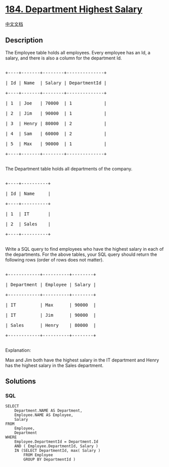 * [[https://leetcode.com/problems/department-highest-salary][184.
Department Highest Salary]]
  :PROPERTIES:
  :CUSTOM_ID: department-highest-salary
  :END:
[[./solution/0100-0199/0184.Department Highest Salary/README.org][中文文档]]

** Description
   :PROPERTIES:
   :CUSTOM_ID: description
   :END:

#+begin_html
  <p>
#+end_html

The Employee table holds all employees. Every employee has an Id, a
salary, and there is also a column for the department Id.

#+begin_html
  </p>
#+end_html

#+begin_html
  <pre>

  +----+-------+--------+--------------+

  | Id | Name  | Salary | DepartmentId |

  +----+-------+--------+--------------+

  | 1  | Joe   | 70000  | 1            |

  | 2 &nbsp;| Jim &nbsp; | 90000 &nbsp;| 1 &nbsp; &nbsp; &nbsp; &nbsp; &nbsp; &nbsp;|

  | 3  | Henry | 80000  | 2            |

  | 4  | Sam   | 60000  | 2            |

  | 5  | Max   | 90000  | 1            |

  +----+-------+--------+--------------+

  </pre>
#+end_html

#+begin_html
  <p>
#+end_html

The Department table holds all departments of the company.

#+begin_html
  </p>
#+end_html

#+begin_html
  <pre>

  +----+----------+

  | Id | Name     |

  +----+----------+

  | 1  | IT       |

  | 2  | Sales    |

  +----+----------+

  </pre>
#+end_html

#+begin_html
  <p>
#+end_html

Write a SQL query to find employees who have the highest salary in each
of the departments. For the above tables, your SQL query should return
the following rows (order of rows does not matter).

#+begin_html
  </p>
#+end_html

#+begin_html
  <pre>

  +------------+----------+--------+

  | Department | Employee | Salary |

  +------------+----------+--------+

  | IT         | Max      | 90000  |

  | IT &nbsp; &nbsp; &nbsp; &nbsp; | Jim &nbsp; &nbsp; &nbsp;| 90000 &nbsp;|

  | Sales      | Henry    | 80000  |

  +------------+----------+--------+

  </pre>
#+end_html

#+begin_html
  <p>
#+end_html

Explanation:

#+begin_html
  </p>
#+end_html

#+begin_html
  <p>
#+end_html

Max and Jim both have the highest salary in the IT department and Henry
has the highest salary in the Sales department.

#+begin_html
  </p>
#+end_html

** Solutions
   :PROPERTIES:
   :CUSTOM_ID: solutions
   :END:

#+begin_html
  <!-- tabs:start -->
#+end_html

*** *SQL*
    :PROPERTIES:
    :CUSTOM_ID: sql
    :END:
#+begin_example
  SELECT
      Department.NAME AS Department,
      Employee.NAME AS Employee,
      Salary
  FROM
      Employee,
      Department
  WHERE
      Employee.DepartmentId = Department.Id
      AND ( Employee.DepartmentId, Salary )
      IN (SELECT DepartmentId, max( Salary )
          FROM Employee
          GROUP BY DepartmentId )
#+end_example

#+begin_html
  <!-- tabs:end -->
#+end_html
